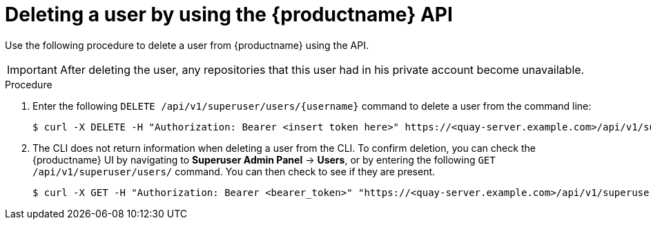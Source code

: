 // module included in the following assemblies:

// * use_quay/master.adoc

// Needs updated when v2 UI panel is available
:_content-type: CONCEPT
[id="deleting-user-cli-api"]
= Deleting a user by using the {productname} API

Use the following procedure to delete a user from {productname} using the API.

[IMPORTANT]
====
After deleting the user, any repositories that this user had in his private account become unavailable.
====

.Procedure 

. Enter the following `DELETE /api/v1/superuser/users/{username}` command to delete a user from the command line:
+
[source,terminal]
----
$ curl -X DELETE -H "Authorization: Bearer <insert token here>" https://<quay-server.example.com>/api/v1/superuser/users/<username>
----

. The CLI does not return information when deleting a user from the CLI. To confirm deletion, you can check the {productname} UI by navigating to *Superuser Admin Panel* -> *Users*, or by entering the following `GET /api/v1/superuser/users/` command. You can then check to see if they are present. 
+
[source,terminal]
----
$ curl -X GET -H "Authorization: Bearer <bearer_token>" "https://<quay-server.example.com>/api/v1/superuser/users/"
----